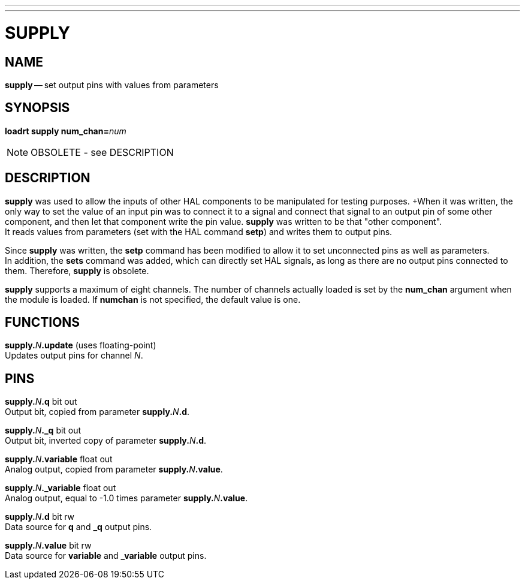 ---
---
:skip-front-matter:

= SUPPLY
:manmanual: HAL Components
:mansource: ../man/man9/supply.asciidoc
:man version : 




== NAME
**supply** -- set output pins with values from parameters


== SYNOPSIS
**loadrt supply num_chan=**__num__

[NOTE]
OBSOLETE - see DESCRIPTION

== DESCRIPTION
**supply** was used to allow the inputs of other HAL components
to be manipulated for testing purposes.  
+When it was written, the
only way to set the value of an input pin was to connect it to a 
signal and connect that signal to an output pin of some other
component, and then let that component write the pin value.
**supply** was written to be that "other component".  +
It reads
values from parameters (set with the HAL command **setp**) and
writes them to output pins.

Since **supply** was written, the **setp** command has been
modified to allow it to set unconnected pins as well as parameters. +
In addition, the **sets** command was added, which can directly
set HAL signals, as long as there are no output pins connected to
them.  Therefore, **supply** is obsolete.

**supply** supports a maximum of eight channels.  The number of
channels actually loaded is set by the **num_chan** argument when
the module is loaded.  If **numchan** is not specified, the default
value is one.



== FUNCTIONS

**supply.**__N__**.update** (uses floating-point) +
Updates output pins for channel __N__.



== PINS

**supply.**__N__**.q** bit out +
Output bit, copied from parameter **supply.**__N__**.d**.

**supply.**__N__**._q** bit out +
Output bit, inverted copy of parameter **supply.**__N__**.d**.

**supply.**__N__**.variable** float out +
Analog output, copied from parameter **supply.**__N__**.value**.

**supply.**__N__**._variable** float out +
Analog output, equal to -1.0 times parameter **supply.**__N__**.value**.

**supply.**__N__**.d** bit rw +
Data source for **q** and **_q** output pins.

**supply.**__N__**.value** bit rw +
Data source for **variable** and **_variable** output pins.

